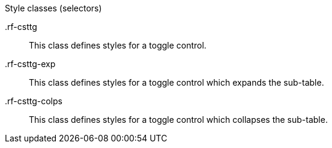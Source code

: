 [[vlst-richcollapsibleSubTableToggler-Style_classes]]

.Style classes (selectors)
+.rf-csttg+:: This class defines styles for a toggle control.
+.rf-csttg-exp+:: This class defines styles for a toggle control which expands the sub-table.
+.rf-csttg-colps+:: This class defines styles for a toggle control which collapses the sub-table.
